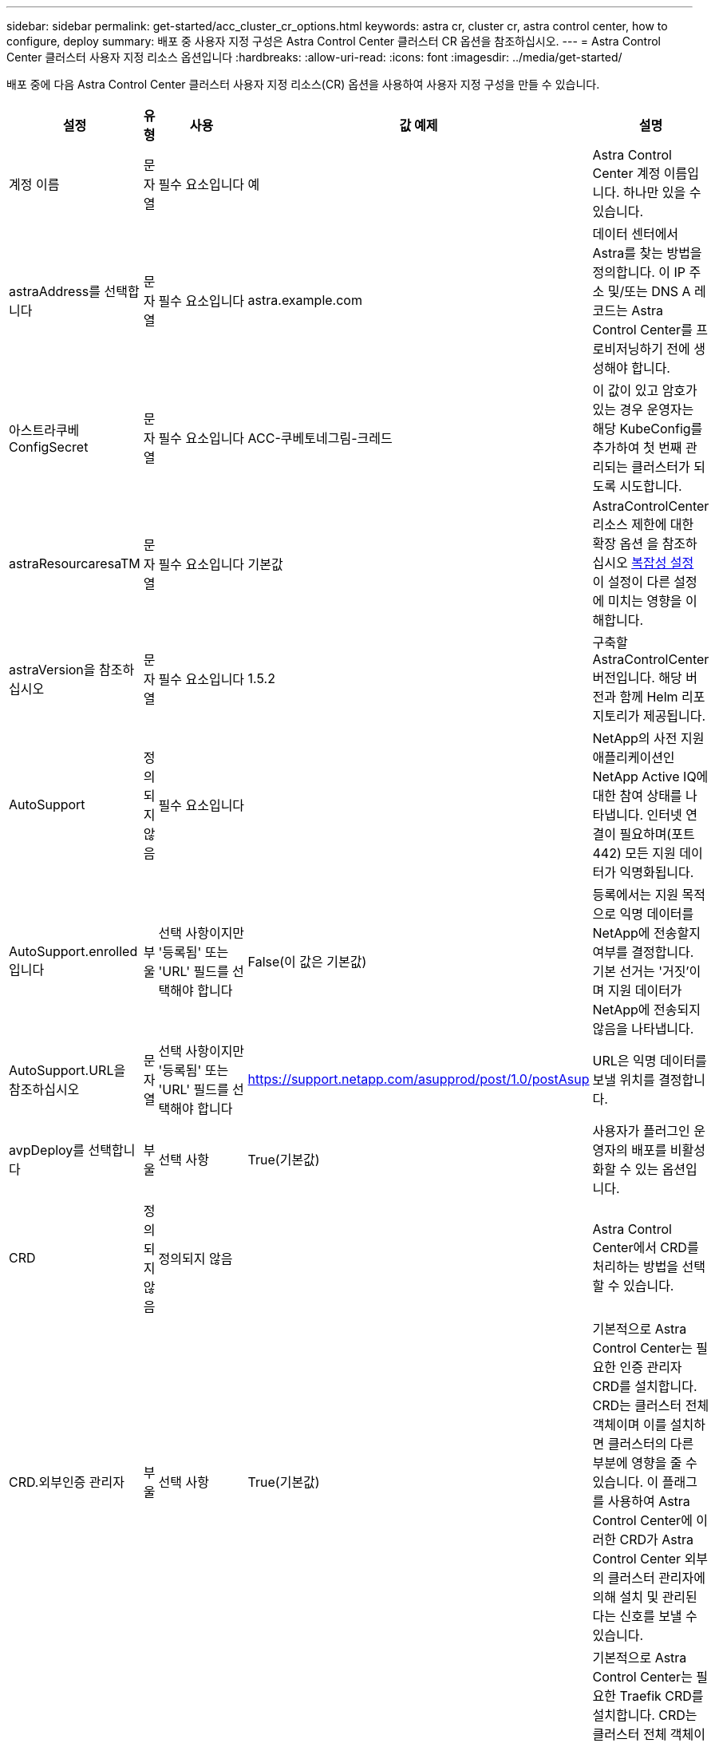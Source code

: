 ---
sidebar: sidebar 
permalink: get-started/acc_cluster_cr_options.html 
keywords: astra cr, cluster cr, astra control center, how to configure, deploy 
summary: 배포 중 사용자 지정 구성은 Astra Control Center 클러스터 CR 옵션을 참조하십시오. 
---
= Astra Control Center 클러스터 사용자 지정 리소스 옵션입니다
:hardbreaks:
:allow-uri-read: 
:icons: font
:imagesdir: ../media/get-started/


[role="lead"]
배포 중에 다음 Astra Control Center 클러스터 사용자 지정 리소스(CR) 옵션을 사용하여 사용자 지정 구성을 만들 수 있습니다.

|===
| 설정 | 유형 | 사용 | 값 예제 | 설명 


| 계정 이름 | 문자열 | 필수 요소입니다 | 예 | Astra Control Center 계정 이름입니다. 하나만 있을 수 있습니다. 


| astraAddress를 선택합니다 | 문자열 | 필수 요소입니다 | astra.example.com | 데이터 센터에서 Astra를 찾는 방법을 정의합니다. 이 IP 주소 및/또는 DNS A 레코드는 Astra Control Center를 프로비저닝하기 전에 생성해야 합니다. 


| 아스트라쿠베ConfigSecret | 문자열 | 필수 요소입니다 | ACC-쿠베토네그림-크레드 | 이 값이 있고 암호가 있는 경우 운영자는 해당 KubeConfig를 추가하여 첫 번째 관리되는 클러스터가 되도록 시도합니다. 


| astraResourcaresaTM | 문자열 | 필수 요소입니다 | 기본값 | AstraControlCenter 리소스 제한에 대한 확장 옵션 을 참조하십시오 <<구성 조합 및 비호환성,복잡성 설정>> 이 설정이 다른 설정에 미치는 영향을 이해합니다. 


| astraVersion을 참조하십시오 | 문자열 | 필수 요소입니다 | 1.5.2 | 구축할 AstraControlCenter 버전입니다. 해당 버전과 함께 Helm 리포지토리가 제공됩니다. 


| AutoSupport | 정의되지 않음 | 필수 요소입니다 |  | NetApp의 사전 지원 애플리케이션인 NetApp Active IQ에 대한 참여 상태를 나타냅니다. 인터넷 연결이 필요하며(포트 442) 모든 지원 데이터가 익명화됩니다. 


| AutoSupport.enrolled입니다 | 부울 | 선택 사항이지만 '등록됨' 또는 'URL' 필드를 선택해야 합니다 | False(이 값은 기본값) | 등록에서는 지원 목적으로 익명 데이터를 NetApp에 전송할지 여부를 결정합니다. 기본 선거는 '거짓'이며 지원 데이터가 NetApp에 전송되지 않음을 나타냅니다. 


| AutoSupport.URL을 참조하십시오 | 문자열 | 선택 사항이지만 '등록됨' 또는 'URL' 필드를 선택해야 합니다 | https://support.netapp.com/asupprod/post/1.0/postAsup[] | URL은 익명 데이터를 보낼 위치를 결정합니다. 


| avpDeploy를 선택합니다 | 부울 | 선택 사항 | True(기본값) | 사용자가 플러그인 운영자의 배포를 비활성화할 수 있는 옵션입니다. 


| CRD | 정의되지 않음 | 정의되지 않음 |  | Astra Control Center에서 CRD를 처리하는 방법을 선택할 수 있습니다. 


| CRD.외부인증 관리자 | 부울 | 선택 사항 | True(기본값) | 기본적으로 Astra Control Center는 필요한 인증 관리자 CRD를 설치합니다. CRD는 클러스터 전체 객체이며 이를 설치하면 클러스터의 다른 부분에 영향을 줄 수 있습니다. 이 플래그를 사용하여 Astra Control Center에 이러한 CRD가 Astra Control Center 외부의 클러스터 관리자에 의해 설치 및 관리된다는 신호를 보낼 수 있습니다. 


| CRD.외부Traefik | 부울 | 선택 사항 | True(기본값) | 기본적으로 Astra Control Center는 필요한 Traefik CRD를 설치합니다. CRD는 클러스터 전체 객체이며 이를 설치하면 클러스터의 다른 부분에 영향을 줄 수 있습니다. 이 플래그를 사용하여 Astra Control Center에 이러한 CRD가 Astra Control Center 외부의 클러스터 관리자에 의해 설치 및 관리된다는 신호를 보낼 수 있습니다. 


| CRD.shouldUpgrade 를 클릭합니다 | 부울 | 선택 사항 | 정의되지 않음 | Astra Control Center를 업그레이드할 때 CRD를 업그레이드해야 할지 여부를 결정합니다. 


| 이메일 | 문자열 | 필수 요소입니다 | admin@example.com | Astra의 첫 번째 사용자로 추가할 관리자의 사용자 이름입니다. 이 이메일 주소는 Astra Control에서 이벤트 보증으로 알립니다. 


| 이름 | 문자열 | 필수 요소입니다 | SRE | Astra를 지원하는 관리자의 이름입니다. 


| imageRegistry(이미지 레지스트리) | 정의되지 않음 | 선택 사항 |  | Astra 응용 프로그램 이미지, Astra Control Center Operator 및 Astra Control Center Helm Repository를 호스팅하는 컨테이너 이미지 레지스트리입니다. 


| imageRegistry.name | 문자열 | imageRegistry를 사용하는 경우 필요합니다 | example.registry.com/astra | 이미지 레지스트리의 이름입니다. 프로토콜 앞에 붙지 마십시오. 


| imageRegistry.secret | 문자열 | 암호가 필요한 imageRegistry 를 사용하는 경우 필수입니다 | 아스트라-레지스트리-크레드 | 이미지 레지스트리를 인증하는 데 사용되는 Kubernetes 비밀의 이름입니다. 


| 응력 유형 | 문자열 | 선택 사항 | 일반(기본값) | 수신 Astra 제어 센터의 유형은 로 구성해야 합니다. 유효한 값은 Generic과 AccTraefik입니다. 을 참조하십시오 <<구성 조합 및 비호환성,복잡성 설정>> 이 설정이 다른 설정에 미치는 영향을 이해합니다. 


| 성 | 문자열 | 필수 요소입니다 | 관리자 | Astra를 지원하는 관리자의 성. 


| storageClass 를 선택합니다 | 문자열 | 선택 사항(기본값) | ONTAP - 골드 | PVC에 사용될 보관 클래스입니다. 설정하지 않으면 기본 스토리지 클래스가 사용됩니다. 


| 볼륨 리클레이임정책 | 정의되지 않음 | 선택 사항 | 유지 | 영구 볼륨에 대해 설정할 재확보 정책입니다. 
|===


== 구성 조합 및 비호환성

일부 Astra Control Center 클러스터 CR 구성 설정은 Astra Control Center의 설치 방식에 큰 영향을 미치며 다른 설정과 충돌할 수 있습니다. 다음 내용은 중요한 구성 설정과 호환되지 않는 조합을 방지하는 방법을 설명합니다.



=== astraResourcaresaTM

기본적으로 Astra Control Center는 Astra 내의 대부분의 구성 요소에 대해 설정된 리소스 요청과 함께 배포됩니다. 이 구성을 통해 Astra Control Center 소프트웨어 스택은 애플리케이션 로드 및 확장 수준이 높은 환경에서 더 나은 성능을 발휘할 수 있습니다.

그러나 더 작은 개발 또는 테스트 클러스터를 사용하는 시나리오에서는 CR 필드를 사용합니다 `AstraResourcesScalar` 로 설정할 수 있습니다 `Off`. 이렇게 하면 리소스 요청이 비활성화되고 소규모 클러스터에 구축할 수 있습니다.



=== 응력 유형

다음 두 가지 유효한 응력 유형 값이 있습니다.

* 일반
* AccTraefik


.일반(기본값)
ingressType을 Generic으로 설정하면 Astra Control은 수신 리소스를 설치하지 않습니다. 사용자는 네트워크를 통해 트래픽을 보호 및 라우팅하는 공통의 방법을 Kubernetes 클러스터에서 실행되는 애플리케이션에 가지고 있으며, 이러한 방식은 동일한 메커니즘을 사용하려 한다고 가정합니다. 사용자가 Astra Control로 트래픽을 라우팅하기 위해 수신 작업을 생성할 때, 수신 시 포트 80의 내부 traefik 서비스를 가리켜야 합니다. 다음은 일반 응력 유형 설정과 함께 작동하는 Nginx 수신 리소스의 예입니다.

[listing]
----
apiVersion: networking.k8s.io/v1
kind: Ingress
metadata:
  name: netapp-acc-ingress
  namespace: [netapp-acc or custom namespace]
spec:
  ingressClassName: [class name for nginx controller]
  tls:
  - hosts:
    - <ACC address>
    secretName: [tls secret name]
  rules:
  - host: <ACC addess>
    http:
      paths:
        - path:
          backend:
            service:
              name: traefik
              port:
                number: 80
          pathType: ImplementationSpecific
----
.AccTraefik
ingressType이 AccTraefik으로 설정되면 Astra Control Center는 Traefik 게이트웨이를 Kubernetes 로드 밸런서 유형 서비스로 구축합니다. 외부 IP를 얻으려면 Astra Control Center에 대한 외부 로드 밸런서(예: MetalLB)를 제공해야 합니다.

